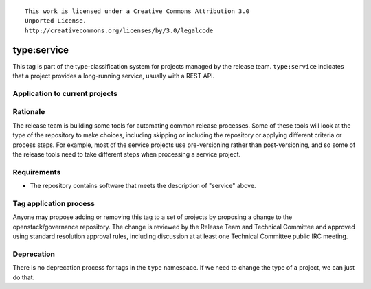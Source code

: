 ::

  This work is licensed under a Creative Commons Attribution 3.0
  Unported License.
  http://creativecommons.org/licenses/by/3.0/legalcode

.. _`tag-type:service`:

==============
 type:service
==============

This tag is part of the type-classification system for projects
managed by the release team. ``type:service`` indicates that a project
provides a long-running service, usually with a REST API.


Application to current projects
===============================

.. tagged-projects:: type:service


Rationale
=========

The release team is building some tools for automating common release
processes. Some of these tools will look at the type of the repository
to make choices, including skipping or including the repository or
applying different criteria or process steps. For example, most of the
service projects use pre-versioning rather than post-versioning, and
so some of the release tools need to take different steps when
processing a service project.


Requirements
============

* The repository contains software that meets the description of
  "service" above.


Tag application process
=======================

Anyone may propose adding or removing this tag to a set of projects by
proposing a change to the openstack/governance repository. The change
is reviewed by the Release Team and Technical Committee and approved
using standard resolution approval rules, including discussion at at
least one Technical Committee public IRC meeting.

Deprecation
===========

There is no deprecation process for tags in the ``type`` namespace. If
we need to change the type of a project, we can just do that.
